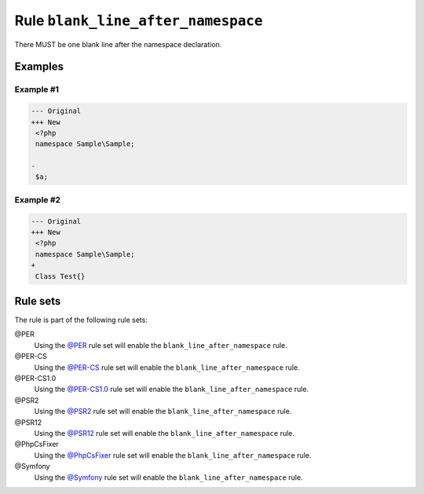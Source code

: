 ===================================
Rule ``blank_line_after_namespace``
===================================

There MUST be one blank line after the namespace declaration.

Examples
--------

Example #1
~~~~~~~~~~

.. code-block:: diff

   --- Original
   +++ New
    <?php
    namespace Sample\Sample;

   -
    $a;

Example #2
~~~~~~~~~~

.. code-block:: diff

   --- Original
   +++ New
    <?php
    namespace Sample\Sample;
   +
    Class Test{}

Rule sets
---------

The rule is part of the following rule sets:

@PER
  Using the `@PER <./../../ruleSets/PER.rst>`_ rule set will enable the ``blank_line_after_namespace`` rule.

@PER-CS
  Using the `@PER-CS <./../../ruleSets/PER-CS.rst>`_ rule set will enable the ``blank_line_after_namespace`` rule.

@PER-CS1.0
  Using the `@PER-CS1.0 <./../../ruleSets/PER-CS1.0.rst>`_ rule set will enable the ``blank_line_after_namespace`` rule.

@PSR2
  Using the `@PSR2 <./../../ruleSets/PSR2.rst>`_ rule set will enable the ``blank_line_after_namespace`` rule.

@PSR12
  Using the `@PSR12 <./../../ruleSets/PSR12.rst>`_ rule set will enable the ``blank_line_after_namespace`` rule.

@PhpCsFixer
  Using the `@PhpCsFixer <./../../ruleSets/PhpCsFixer.rst>`_ rule set will enable the ``blank_line_after_namespace`` rule.

@Symfony
  Using the `@Symfony <./../../ruleSets/Symfony.rst>`_ rule set will enable the ``blank_line_after_namespace`` rule.
